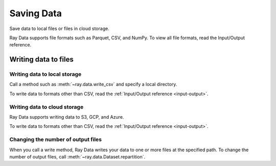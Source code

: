.. _saving-data:

===========
Saving Data
===========

Save data to local files or files in cloud storage.

Ray Data supports file formats such as Parquet, CSV, and NumPy. To view all file
formats, read the Input/Output reference.

Writing data to files
=====================

Writing data to local storage
~~~~~~~~~~~~~~~~~~~~~~~~~~~~~

Call a method such as :meth:`~ray.data.write_csv` and specify a local directory.

.. testcode::

    import ray

    ds = ray.data.read_csv("example://iris.csv")

    ds.write_csv("/tmp/iris/")

To write data to formats other than CSV, read the :ref:`Input/Output reference <input-output>`.

Writing data to cloud storage
~~~~~~~~~~~~~~~~~~~~~~~~~~~~~

Ray Data supports writing data to S3, GCP, and Azure.

.. tab-set::

    .. tab-item:: AWS

        Call a method such as :meth:`~ray.data.write_csv` and specify an S3 directory.

        .. testcode::

            import ray

            ds = ray.data.read_csv("s3://anonymous@air-example-data/iris.csv")

            ds.write_csv("/tmp/iris/")


    .. tab-item:: GCP

        ham


To write data to formats other than CSV, read the :ref:`Input/Output reference <input-output>`.

Changing the number of output files
~~~~~~~~~~~~~~~~~~~~~~~~~~~~~~~~~~~

When you call a write method, Ray Data writes your data to one or more files at the
specified path. To change the number of output files, call :meth:`~ray.data.Dataset.repartition`.

.. testcode::

    import os
    import ray

    ds = ray.data.read_images("s3://anonymous@air-example-data/iris.csv")
    ds.repartition(2).write_csv("/tmp/two_files/")

    print(os.listdir("/tmp/two_files/"))

.. testoutput::

    ['26b07dba90824a03bb67f90a1360e104_000003.csv', '26b07dba90824a03bb67f90a1360e104_000002.csv']

